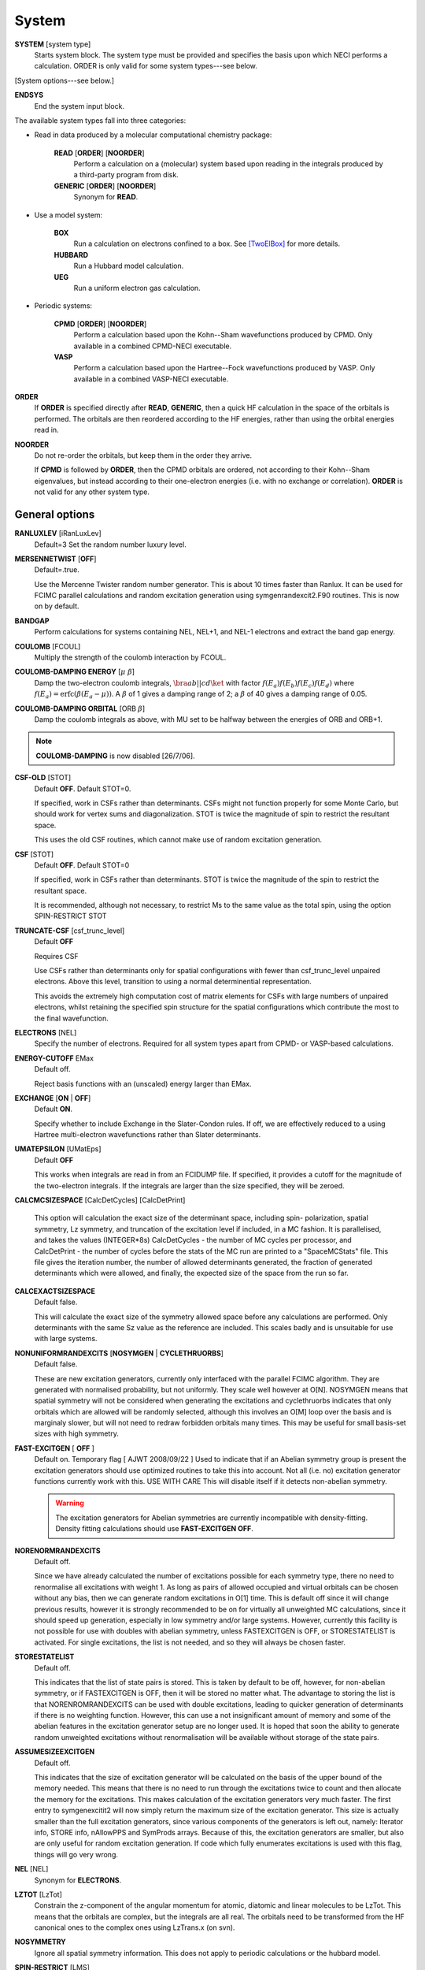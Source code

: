 .. _input_system:

------ 
System 
------

**SYSTEM** [system type]
  Starts system block.  The system type must be provided and specifies
  the basis upon which NECI performs a calculation.  ORDER is only valid
  for some system types---see below.

[System options---see below.]

**ENDSYS**
    End the system input block.

The available system types fall into three categories:

* Read in data produced by a molecular computational chemistry package:

    **READ** [**ORDER**] [**NOORDER**]
        Perform a calculation on a (molecular) system based upon reading in the integrals produced
        by a third-party program from disk.
    **GENERIC** [**ORDER**] [**NOORDER**]
        Synonym for **READ**.

* Use a model system:

    **BOX**
       Run a calculation on electrons confined to a box.  See [TwoElBox]_
       for more details.
    **HUBBARD**
       Run a Hubbard model calculation.
    **UEG**
       Run a uniform electron gas calculation.

* Periodic systems:
  
    **CPMD** [**ORDER**] [**NOORDER**]
       Perform a calculation based upon the Kohn--Sham wavefunctions
       produced by CPMD.  Only available in a combined CPMD-NECI
       executable.
    **VASP**
       Perform a calculation based upon the Hartree--Fock wavefunctions
       produced by VASP.  Only available in a combined VASP-NECI
       executable.

**ORDER**
  If **ORDER** is specified directly after **READ**, **GENERIC**,
  then a quick HF calculation in the space of the orbitals is performed.
  The orbitals are then reordered according to the HF energies,
  rather than using the orbital energies read in.  
**NOORDER**
  Do not re-order the orbitals, but keep them in the order they arrive.

  If **CPMD** is followed by **ORDER**, then the CPMD orbitals are
  ordered, not according to their Kohn--Sham eigenvalues, but instead
  according to their one-electron energies (i.e. with no exchange or
  correlation).  **ORDER** is not valid for any other system type.

General options 
---------------

**RANLUXLEV** [iRanLuxLev]
    Default=3
    Set the random number luxury level.

**MERSENNETWIST** [**OFF**]
    Default=.true.

    Use the Mercenne Twister random number generator. This is about 10 times
    faster than Ranlux. It can be used for FCIMC parallel calculations and random
    excitation generation using symgenrandexcit2.F90 routines. This is now on 
    by default.

**BANDGAP**
    Perform calculations for systems containing NEL, NEL+1, and NEL-1
    electrons and extract the band gap energy.

**COULOMB** [FCOUL]
      Multiply the strength of the coulomb interaction by FCOUL.

**COULOMB-DAMPING ENERGY** [:math:`\mu\ \beta`]
   Damp the two-electron coulomb integrals, :math:`\bra ab ||
   c d\ket` with factor :math:`f(E_a)f(E_b)f(E_c)f(E_d)` where
   :math:`f(E_a)=\operatorname{erfc}(\beta*(E_a-\mu))`.  A :math:`\beta`
   of 1 gives a damping range of 2; a :math:`\beta` of 40 gives a damping
   range of 0.05.

**COULOMB-DAMPING ORBITAL** [ORB :math:`\beta`]
   Damp the coulomb integrals as above, with MU set to be halfway between
   the energies of ORB and ORB+1.

.. note::
 **COULOMB-DAMPING** is now disabled [26/7/06].

**CSF-OLD** [STOT]
    Default **OFF**.  Default STOT=0.

    If specified, work in CSFs rather than determinants.  CSFs might not
    function properly for some Monte Carlo, but should work for vertex
    sums and diagonalization.   STOT is twice the magnitude of spin to
    restrict the resultant space.

    This uses the old CSF routines, which cannot make use of random
    excitation generation.

**CSF** [STOT]
    Default **OFF**.  Default STOT=0

    If specified, work in CSFs rather than determinants. STOT is twice
    the magnitude of the spin to restrict the resultant space.

    It is recommended, although not necessary, to restrict Ms to the
    same value as the total spin, using the option SPIN-RESTRICT STOT

**TRUNCATE-CSF** [csf_trunc_level]
    Default **OFF**

    Requires CSF

    Use CSFs rather than determinants only for spatial configurations with
    fewer than csf_trunc_level unpaired electrons. Above this level, 
    transition to using a normal determinential representation.
    
    This avoids the extremely high computation cost of matrix elements for
    CSFs with large numbers of unpaired electrons, whilst retaining the 
    specified spin structure for the spatial configurations which contribute
    the most to the final wavefunction.

**ELECTRONS** [NEL]
    Specify the number of electrons.  Required for all system types
    apart from CPMD- or VASP-based  calculations.

**ENERGY-CUTOFF** EMax
    Default off.

    Reject basis functions with an (unscaled) energy larger than EMax.

**EXCHANGE** [**ON** | **OFF**]
    Default **ON**.

    Specify whether to include Exchange in the Slater-Condon rules.
    If off, we are effectively reduced to a using Hartree multi-electron
    wavefunctions rather than Slater determinants.

**UMATEPSILON** [UMatEps]
    Default **OFF**

    This works when integrals are read in from an FCIDUMP file. If specified, it provides
    a cutoff for the magnitude of the two-electron integrals. If the integrals are larger
    than the size specified, they will be zeroed.

**CALCMCSIZESPACE** [CalcDetCycles] [CalcDetPrint]

    This option will calculation the exact size of the determinant space, including spin-
    polarization, spatial symmetry, Lz symmetry, and truncation of the excitation level if 
    included, in a MC fashion. It is parallelised, and takes the values (INTEGER*8s) CalcDetCycles 
    - the number of MC cycles per processor, and CalcDetPrint - the number of cycles before 
    the stats of the MC run are printed to a "SpaceMCStats" file. This file gives the iteration 
    number, the number of allowed determinants generated, the fraction of generated determinants 
    which were allowed, and finally, the expected size of the space from the run so far.

**CALCEXACTSIZESPACE**
    Default false.

    This will calculate the exact size of the symmetry allowed space before any calculations
    are performed. Only determinants with the same Sz value as the reference are included. 
    This scales badly and is unsuitable for use with large systems.

**NONUNIFORMRANDEXCITS** [**NOSYMGEN** | **CYCLETHRUORBS**]
    Default false.

    These are new excitation generators, currently only interfaced with the parallel
    FCIMC algorithm. They are generated with normalised probability, but not uniformly.
    They scale well however at O[N]. NOSYMGEN means that spatial symmetry will not
    be considered when generating the excitations and cyclethruorbs indicates that
    only orbitals which are allowed will be randomly selected, although this involves
    an O[M] loop over the basis and is marginaly slower, but will not need to redraw 
    forbidden orbitals many times. This may be useful for small basis-set sizes with
    high symmetry.

**FAST-EXCITGEN**  [ **OFF** ]
    Default on.  Temporary flag [ AJWT 2008/09/22 ]
    Used to indicate that if an Abelian symmetry group is present
    the excitation generators should use optimized routines
    to take this into account.  Not all (i.e. no) excitation generator functions
    currently work with this.  USE WITH CARE
    This will disable itself if it detects non-abelian symmetry.
    
    .. warning::
       The excitation generators for Abelian symmetries are currently incompatible 
       with density-fitting.  Density fitting calculations should use **FAST-EXCITGEN OFF**.

**NORENORMRANDEXCITS**
    Default off.

    Since we have already calculated the number of excitations possible for each symmetry type, there
    no need to renormalise all excitations with weight 1. As long as pairs of allowed occupied and
    virtual orbitals can be chosen without any bias, then we can generate random excitations in O[1] time.
    This is default off since it will change previous results, however it is strongly recommended to be
    on for virtually all unweighted MC calculations, since it should speed up generation, especially in
    low symmetry and/or large systems. However, currently this facility is not possible for use with doubles
    with abelian symmetry, unless FASTEXCITGEN is OFF, or STORESTATELIST is activated. For single excitations,
    the list is not needed, and so they will always be chosen faster.

**STORESTATELIST**
    Default off.

    This indicates that the list of state pairs is stored. This is taken by default to be off, however, for 
    non-abelian symmetry, or if FASTEXCITGEN is OFF, then it will be stored no matter what. The advantage to 
    storing the list is that NORENROMRANDEXCITS can be used with double excitations, leading to quicker
    generation of determinants if there is no weighting function. However, this can use a not insignificant
    amount of memory and some of the abelian features in the excitation generator setup are no longer used.
    It is hoped that soon the ability to generate random unweighted excitations without renormalisation will
    be available without storage of the state pairs.

**ASSUMESIZEEXCITGEN**
    Default off.

    This indicates that the size of excitation generator will be calculated on the basis of the upper bound of the memory
    needed. This means that there is no need to run through the excitations twice to count and then allocate the memory
    for the excitations. This makes calculation of the excitation generators very much faster. The first entry to 
    symgenexcitit2 will now simply return the maximum size of the excitation 
    generator. This size is actually smaller than the full excitation generators, since various components of the
    generators is left out, namely: Iterator info, STORE info, nAllowPPS and SymProds arrays. Because of this, the 
    excitation generators are smaller, but also are only useful for random excitation generation. If code which fully
    enumerates excitations is used with this flag, things will go very wrong.

**NEL** [NEL]
    Synonym for **ELECTRONS**.

**LZTOT** [LzTot]
    Constrain the z-component of the angular momentum for atomic, diatomic and linear molecules to be LzTot. This means
    that the orbitals are complex, but the integrals are all real. The orbitals need to be transformed from the HF canonical
    ones to the complex ones using LzTrans.x (on svn).

**NOSYMMETRY**
    Ignore all spatial symmetry information. This does not apply to
    periodic calculations or the hubbard model.

**SPIN-RESTRICT** [LMS]
    Default off.  Default LMS=0.  Turns spin restriction on, limiting
    the working space to the z-component of spin being LMS*2.

**SYM** [:math:`l_x,l_y,l_z` iSym]
    Default off.
    
    If specified, limit the working Slater determinant space to the set
    of determinants with the specified symmetry quantum numbers. The symmetry
    of a given orbital is specified in one of two ways:
        
         model system calculations:
           3 quantum numbers, :math:`l_x,l_y,l_z`.
         molecular or periodic calculations:
           Symmetry label, iSym, which corresponds to an irreducible
           representation of the symmetry group.

    The symmetry label(s) of each orbital is included in the output,
    from which the symmetry of the desired set of Slater determinants
    can be evaluated (albeit in a somewhat laborious manner). All four
    numbers are required, but only the relevant one(s) are used.

    For Abelian symmetry groups, each symmetry is printed out in terms of
    a propogating vector.  Internally an integer label is still used, according to
    the formula:
    
    .. math::
          i_{\textrm{SYM}} = \sum_{i=1}^3 p_i * 2^{15^{i-1}}

    where :math:`p_i` are the components of the propogating vector.

**SYMIGNOREENERGIES**
   When calculating Sym Reps, NECI assumes that orbitals with energies differing
   by more than 1e-5 do not transform together.  
   Specifying **SYMIGNOREENERGIES** forces NECI to always regard beta/alpha pairs as
   of the same sym rep (even if they have different actual symmetries).  This is mighty
   dangerous in general, but can be used to perform ROHF and UHF calculations, if orbitals
   are in paired order.

**USEBRILLOUINTHEOREM**
    Apply Brillouin's theorem: the net effect of single-excitations of
    the Hartree--Fock determinant coupled to the Hartree--Fock determinant
    is zero, so explicitly exclude such single excitations.

**NOBRILLOUINTHEOREM**
    For the FCIMC parallel calculations, brillouins theorem is on by default. To disable
    this, this keyword is required (for say non-HF orbitals, ROHF orbitals, rotated orbitals...).
    This is automatically turned on if the **ROHF** or **ROTATEDORBS** keyword is
    also supplied.

**ROTATEORBS** [TimeStep] [ConvergedForce]
    This keyword initiates an iterative rotation of the HF orbitals to find the 
    coefficients that best fit a particular criteria (e.g those which maximise 
    the sum of the <ii|ii> values).
    This is followed by two real values, the first indicates the size of the 
    iterative steps, and the second is the force value chosen to indicate convergence. 
    The default time step is 0.01, and convergence value is 0.001.
    Further options are described below.

**SPAWNLISTDETS**
    This means that a file called SpawnOnlyDets will be read in before a spawning calculation, 
    and only the determinants listed in this file will be able to be spawned at. Currently,
    this only works for FCIMCPar calculation. 

**ROTATEDORBS**
    This keyword is required in the system block if a ROFCIDUMP file is being read in 
    (after orbital rotation).  As the orbitals are no longer the HF orbitals, Brillouin's 
    theorem does not apply, and the projected energy must include contributions from 
    walkers on single (as well as double) excited determinants.
    NOTE: Currently, if electrons are frozen in a rotation calculation, they are 
    incorporated into the core energy in the ROFCIDUMP file.  So the number of electrons 
    specified in an input file which reads in an ROFCIDUMP, needs to be the NEl-No.FrozenEl, 
    and the number frozen in the INTEGRAL block needs to be set to 0.
    This will hopefully be fixed in the near future.

**ROHF**
    This is to be used when we are reading in integrals from an FCIDUMP interface for a 
    *restricted* open-shell system. Without this keyword, ROHF and UHF are treated the 
    same and the integral file and calculations are performed on spin-orbitals. However,
    for ROHF, this results in a duplication in the storage of the integrals, since integrals
    of the same spatial orbitals are stored multiple times. With this option, the integrals
    for ROHF systems are stored as spatial orbitals, not spin orbtials, which leads to a
    ~16x memory saving! The results should be unchanged by this option, and the integral file
    can remain in spin-orbitals. A word of warning is that with ROHF systems, the fock
    eigenvalues for the orbitals are different between alpha and beta spins, but with this,
    the eigenvalues are written out as the same (the value of the alpha one). This means that
    the eigenvalues cannot be trusted and values derived from them will be wrong (such as the
    chemical potential which is printed out.)

Read options 
------------

    **BINARY**
        Read in an unformatted FCIDUMP file containing the molecular
        integrals.
    **DensityFitted**
       Read in a set of density fitted coefficients and coulomb integrals
       from files SAV_DFaSOL and SAV_Ta_INT (generated by [CamCasp]_).
       One-electron integrals are read in from HONEEL, which also contains
       :math:`\bra ij | ij \ket` and :math:`\bra ij | ji \ket` integrals
       (generated by readintOCC.x---a local package).
    **RIIntegrals**
       Read in Rsolution of the identity (much the same as Density Fitting)
       integrals from RIINTDUMP ( these are generated by Q-Chem).
       One-electron and HF eigenvalues are taken from 
       the FCIDUMP file (as well as two-index two-electron integrals). 
    **STARSTORE** [**BINARY**]
        Only the integrals required for a double-excitation star
        calculation are read in from an FCIDUMP.  The one-electron
        integrals, which we call TMAT elements, are stored as integrals
        involving spatial orbitals, meaning that UHF is no longer
        available.  In addition, only non-zero one-electron integrals i
        are stored. The memory required to store the coulomb integrals
        is massively reduced, from  :math:`\frac{M^4}{8}` to just
        :math:`\frac{N^{2} M^{2}}{2}`, where :math:`M` and :math:`N` are
        the total number of orbitals and the number of occupied orbitals
        respecitvely.  We only store the :math:`\bra ij | ab \ket`
        integrals in the UMAT array, where i and j are occupied, as well
        as the :math:`\bra ii | jj \ket` and :math:`\bra ij | ij \ket`
        integrals over all states in the UMAT2D array.  Can only
        be used for the 2-vertex sum and the 2-vertex star calculations.
        If **BINARY** is also specfied, then an unformatted FCIDUMP file 
        is used.
    **STORE-AS-EXCITATIONS**
        Store determinants as a 4-integer list of orbitals excited from, and
        orbitals excited to, in comparison to the reference determinant,
        rather than as an n-electron list of the occupied orbitals
        in the determinant. This means that the scaling is reduced to
        :math:`N^2M^2` rather than :math:`N^3M^2`, as we run through the
        list for each excitation.  Currently only working for the 2-vertex
        star Fock-Partition-Lowdiag calculations.

**READCACHEINTS**
    Default=.false.

    This means that the FCIDUMP file will be read in the integrals in it will be
    cached. This means that less space should be used for storage of the integrals,
    however, it will be slower since the integrals will need to be binary searched.

Model system options 
--------------------

The following apply to electron in a box, Hubbard model and uniform
electron gas calculations, unless otherwise noted.

**BOXSIZE** [A [BOA COA] ]
    Required for **UEG** and **BOX** calculations.  BOA and COA optional. Default
    BOA=COA=1.

    Set lattice constants a, b and c respectively, where b and c are defined
    as a ratio of a.

**CELL** [NMAXX NMAXY NMAXZ]
    Maximum basis functions for each dimension.  For **HUBBARD** and **UEG**,
    functions range from -NMAXi to NMAXi, but for **BOX**, they range from 1
    to NMAXi, where i=X,Y,Z.

Box options 
-----------

**ALPHA** [:math:`\alpha`]
    Sets TALPHA=.true. and defines :math:`\alpha`.

    Integrate out the Coulomb singularity by performing part in real
    space and part in Fourier space, with the division according to the
    screening parameter :math:`\alpha`.  See [TwoElBox]_.

**MESH** [NMSH]
    Default NMSH=32.

    Number of mesh points used for calculating integrals.

Hubbard options 
---------------

**B** [BHUB]
    Default=0.

    Sets B (hopping or kinetic energy) parameter for the Hubbard model.

**U** [UHUB]
    Default=0.

    Sets U (on-site repulsion) parameter for the Hubbard model.

**REAL**
    Set Hubbard model to be in real space.

**APERIODIC**
    Hubbard model is set to be not periodic.

**TILT** [ITILTX ITILTY]
    Default off.

    The Hubbard model is tilted and the unit vectors are
    (x,y)=(ITILTX,ITILTY) and (-y,x).  Require x :math:`\ge` y.

UEG options 
-----------

**EXCHANGE-CUTOFF** [:math:`R_c`]
   Use the method detailed in [AttenEx]_ for calculating the exchange
   integrals.

   Sets cutoff distance :math:`R_c` for the exchange electron-electron
   potential.  If :math:`R_c` is not explicitly set, it will
   be set to be equivalent to a sphere of the same volume as the cell,
   :math:`R_c=(\frac{\Omega}{4\pi/3})^{1/3}`.

**EXCHANGE-ATTENUATE** [:math:`R_c`]
   Use an expoentially attenuated exchange
   Sets attenuation parameter :math:`R_c` for the exchange electron-electron
   potential.  If :math:`R_c` is not explicitly set, it will
   be set to be equivalent to a sphere of the same volume as the cell,
   :math:`R_c=(\frac{\Omega}{4\pi/3})^{1/3}`.

**EXCHANGE-DAMPING** [:math:`R_c`]
   Sets cutoff parameter :math:`R_c` for attenuated or cutoff potential
   :math:`V(r)=\frac{\operatorname{erfc}(r/R_c)}{r}`.  If :math:`R_c` is not explicitly set,
   it will be set to be equivalent to a sphere of the same volume as the cell,
   :math:`R_c=(\frac{\Omega}{4\pi/3})^{1/3}`.

.. [TwoElBox] Two interacting electrons in a box: An exact diagonalization study, Ali Alavi, JCP 113 7735 (2000).

.. [AttenEx]  Efficient calculation of the exact exchange energy in periodic systems using a truncated Coulomb potential, James Spencer and Ali Alavi, PRB, 77 193110 (2008).
.. [CamCasp] Cambridge package for Calculation of Anisotropic Site Properties, Alston Misquitta and Anthony Stone.  http://www-stone.ch.cam.ac.uk/programs.html#Camcasp


Orbital rotation options
------------------------

The minimum keywords required for this method are the above described **ROTATEORBS**,
the type of rotation / localisation, and an orthonormalisation method.

Type of rotation / localisation:

**OFFDIAGSQRDMIN** [OffDiagWeight](optional)
    This method finds the linear combinations of the HF orbitals that most effectively 
    minimise the sum of the <ij|kl>^2 values, where i,j,k,l are spin orbitals and
    i.ne.k, and j.ne.l.

**OFFDIAGSQRDMAX** [OffDiagWeight](optional)
    This method finds the linear combinations of the HF orbitals that most effectively 
    maximise the sum of the <ij|kl>^2 values, where i,j,k,l are spin orbitals and
    i.ne.k, and j.ne.l.

**OFFDIAGMIN** [OffDiagWeight](optional)
    This method finds the linear combinations that minimise the <ij|kl> integrals (without
    squaring).

**OFFDIAGMAX** [OffDiagWeight](optional)
    This method finds the linear combinations that maximise the <ij|kl> integrals (without
    squaring).

**DOUBEXCITEMIN** [OffDiagWeight](optional)
    This method finds the linear combination that minimise the antisymmetrised double excitation 
    hamiltonian elements, <ij|kl> - <ij|lk>.

**HFSINGDOUBEXCMAX** 
    This minimises the square of the four index integrals corresponding to single or double
    excitations from the HF determinant.  I.e. Integrals of the form <ij|kl> where i and j
    are orbitals occupied in the HF determinant, and either k and l are both virtual, or k=i
    or l=j, but not both at once.

**VIRTCOULOMBMAX**
    This maximises the sum of the <ij|ij> terms where i and j are both virtual spatial orbitals.

**VIRTEXCHANGEMIN**
    This minimises the sum of the <ij|ji> terms where i and j are both virtual spatial orbitals.

**ERLOCALIZATION** [ERWeight](optional)
    This method performs a Edmiston-Reudenberg localisation.  It finds the coefficients 
    that maximise the sum of the self-repulsion (<ii|ii>) terms.
    In reality we minimise -<ii|ii> to keep the code consistent.

    The presence of both the **ERLOCALIZATION** keyword together with one of the first three
    options finds the coefficients that both maximise the <ii|ii> terms and also fit the chosen 
    off diagonal criteria.  
    The contribution from each method can be adjusted by weighting the effect of either force.
    In the absence of values for ERWeight and/or OffDiagWeight, the defaults of 1.0 each 
    will be used.
    These weights are also redundant if only one of the keywords is present.

**ONEPARTORBENMAX** [Alpha]
    This maximises the sum of (e_i - e_min)^alpha, where e_i are the fock, one particle orbital
    energies ( e_i = <i|h|i> + sum_j [<ij||ij>] ), and e_min is currently the energy of the 
    HF LUMO.  
    Alpha is a real value specified in the input, with a default value of 1.0.

**ONEELINTMAX** 
    This maximises the sum of the <i|h|i>, one electron integral values.

**HIJSQRDMIN**
    This minimises the square of the one electron integrals, <i|h|j>.  Currently i can be occupied 
    or virtual, but j can only be virtual, i=<j.

**DIAGONALIZEHIJ**
    This option takes the <i|h|j> matrix of one electron integrals in the HF orbital basis and 
    diagonalises it.  It then uses the eigenvectors as the transformation matrix to form a set
    of new orbitals which have a diagonal <i|h|j> matrix.  This is the extreme case of minimising
    the off diagonal <i|h|j> matrix elements.

**READINTRANSMAT**
    With this option, a TRANSFORMMAT file must be provided which contains the transformation 
    matrix to be used for the orbital rotation.  When this keyword is present, the coefficient 
    matrix is simply read in from the file, and used to transform the relevant integrals and 
    print a new ROFCIDUMP file.  
    
**USEMP2VDM**
    With this option, the MP2 variational density matrix is calculated and then used to transform
    the orbitals and produce a new ROFCIDUMP file.  The MP2VDM is given as follows:
    MP2VDM = D2_ab = sum_ijc [ t_ij^ac ( 2 t_ij^bc - t_ji^bc ) ]
    Where: t_ij^ac = - < a c | i j > / ( E_a - E_i + E_b - E_j )
    Ref: J. Chem. Phys. 131, 034113 (2009) (note Eqn 1 is mis-printed, the cb indices should be bc).
    Having calculated the MP2VDM matrix, this is diagonalised.  The eigenvectors correspond to the 
    transformation matrix, which produce orbitals whose occupation numbers are given by the 
    respective eigenvalues.  These eigenvalues ideally decay exponentially, so in principle we 
    may remove some of the low occupancy virtual orbitals without loosing much accuracy in the
    energy calculation.  This truncation of the virtuals is done using the Logging option 
    **TRUNCROFCIDUMP** [NoFrozenVirt].

**USECINATORBS**
    This option is similar to **USEMP2VDM** except that the one electron reduced density matrix is
    used instead of the MP2VDM to transform the orbitals.
    The 1-RDM has the form: < Psi | a_p+ a_q | Psi >, where a_q is an annihilation and a_p+ the 
    creation operator acting on a determinant in Psi.  
    In order to form this one electron reduced density matrix, we must first find Psi within the 
    required truncation.  This is done by performing a spawning calculation and histogramming the 
    occupation at the determinants.  The required histogramming is automatically turned on by using the 
    **USECINATORBS** keyword, and at the end of the spawning, the 1-RDM is found from the amplitudes. 
    The orbitals are then rotated using this matrix, and a ROFCIDUMP file of the resulting approximate 
    natural orbitals is printed. The level of natural orbitals found is controlled by truncation of 
    the excitation level in the spawning calculation.  E.g. an excite 2 calculation results in the CISD 
    natural orbitals etc.

Each of these methods may be applied for both the cases where symmetry as kept and broken.
This is controlled by the absence or presence of the NOSYMMETRY keyword respectively.
Also, the default option is to mix all orbitals (occupied and virtual) together.

Orthonormalisation methods:

**SHAKE** [ShakeConverged]
    This will use the shake algorithm to iteratively enforce orthonormalisation on the
    rotation coefficients.
    Convergence is reached once the sum of the orthonormality constraints is reduced to 
    below the ShakeConverged value.

    **SHAKEAPPROX**
        This keyword is likely to be used when the matrix inversion required in the
        full shake algorithm cannot be performed.  It initiates an approximatation to the 
        method which treats each constraint in succession, and finds an appropriate lambda
        for each in turn.  This clearly converges more slowely than the full method in which
        all constraints are dealt with simultaneously.
    
    **SHAKEITER** [ShakeIterMax]
        The presence of this keyword overrides the ConvergenceLimit specified with the **SHAKE**
        keyword, and instead the shake algorithm is applied for the number of iterations given 
        by ShakeIterMax.  It seems that with only a few iterations, although the coefficients do
        not remain completely orthonormal at every rotation step, orthonormality is eventually imposed 
        throughout the course of the run.

    **SHAKEDELAY** [ShakeStart]
        This option sets the shake orthonormalisation algorithm to only kick in after a certain number
        of rotation iterations, specified by ShakeStart.  This potentially allows a large shift in 
        the coefficients away from their starting point before orthonormalisation is enforced.

**LAGRANGE**
    This option can only be used if **ROTATEORBS** is specified, and will try to 
    maintain orthonormality of the orbitals via a lagrange multiplier force, rather
    than an explicit reorthogonalization step each iteration.

Additional options:

**ROITERATION** [ROIterMax]
    Much like **SHAKEITER**, the presence of this keyword overrides the convergence criteria 
    on the force, and instead runs for the number of iterations specified here.
    Note: A SOFTEXIT is also an option in this method.

**SPINORBS** 
    Default=.false.
    This option ensures that spin orbitals are used in the rotation - as is required for open shell
    systems for example.
    IF UHF=.true. is present in the FCIDUMP file, this will be turned on automatically, but in special
    cases where this is not present and we still want to use spin orbitals, this keyword should be used.

**SEPARATEOCCVIRT** 
    If present, this keyword separates the orbitals into occupied and virtual and does not 
    allow mixing between the two.
    This has the advantage of keeping the energy of the reference determinant the same as the HF.

    **ROTATEOCCONLY**
        This option allows mixing amongst the occupied orbitals only, while keeping the virtual
        the HF.

    **ROTATEVIRTONLY**
        This option allows mixing amongst the virtual orbitals only.

**USEHFORBS**
    This is mostly used for debugging as it just uses the identity matrix to 'transform' the HF orbitals.
    Can be compared to original HF results.

Note: With this method come logging options **ROFCIDUMP**, **ROHISTOGRAM**, and **ERHISTOGRAM**.
